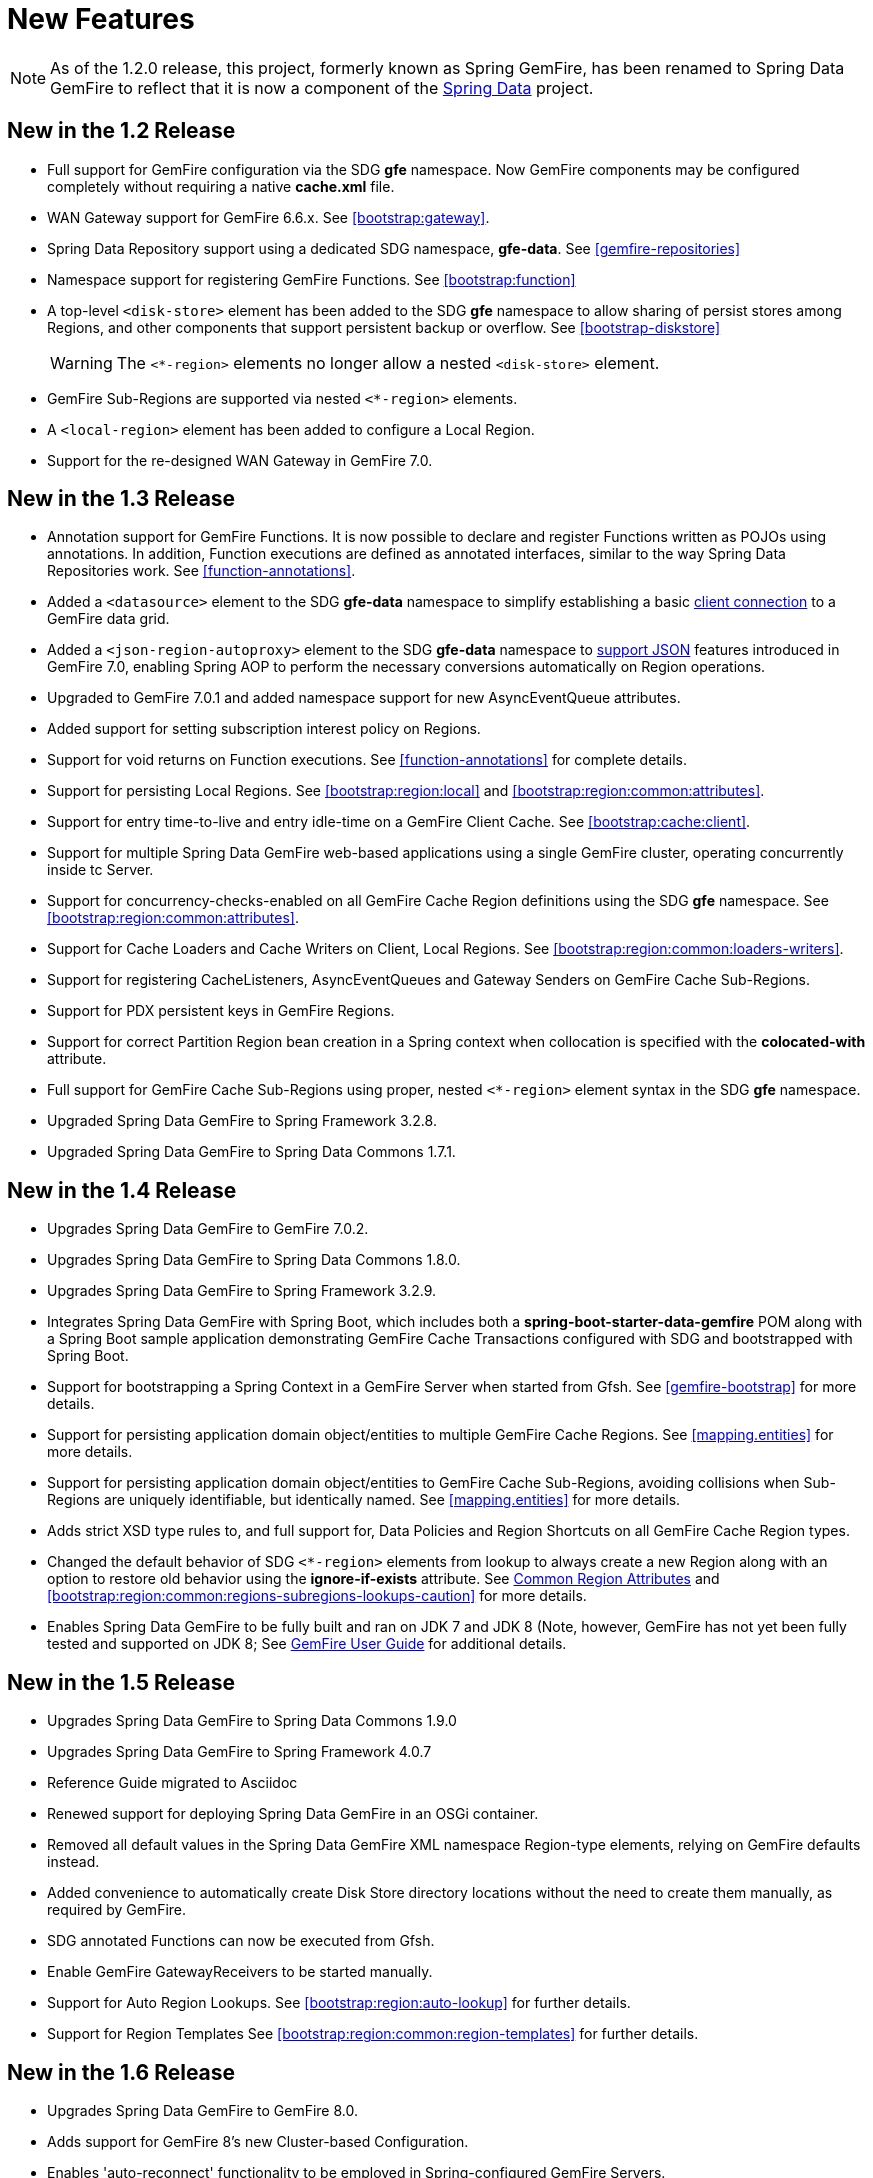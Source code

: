 [[new-features]]
= New Features

NOTE: As of the 1.2.0 release, this project, formerly known as Spring GemFire, has been renamed to Spring Data GemFire
to reflect that it is now a component of the http://projects.spring.io/spring-data/[Spring Data] project.

[[new-in-1-2-0]]
== New in the 1.2 Release

* Full support for GemFire configuration via the SDG *gfe* namespace. Now GemFire components may be configured completely without requiring a native *cache.xml* file.
* WAN Gateway support for GemFire 6.6.x. See <<bootstrap:gateway>>.
* Spring Data Repository support using a dedicated SDG namespace, *gfe-data*. See <<gemfire-repositories>>
* Namespace support for registering GemFire Functions. See <<bootstrap:function>>
* A top-level `<disk-store>` element has been added to the SDG *gfe* namespace to allow sharing of persist stores among Regions,
and other components that support persistent backup or overflow. See <<bootstrap-diskstore>>
+
WARNING: The `<*-region>` elements no longer allow a nested `<disk-store>` element.
+
* GemFire Sub-Regions are supported via nested `<*-region>` elements.
* A `<local-region>` element has been added to configure a Local Region.
* Support for the re-designed WAN Gateway in GemFire 7.0.

[[new-in-1-3-0]]
== New in the 1.3 Release

* Annotation support for GemFire Functions. It is now possible to declare and register Functions written as POJOs using annotations. In addition, Function executions are defined as
annotated interfaces, similar to the way Spring Data Repositories work. See <<function-annotations>>.
* Added a `<datasource>` element to the SDG *gfe-data* namespace to simplify establishing a basic <<data-access:datasource,client connection>> to a GemFire data grid.
* Added a `<json-region-autoproxy>` element to the SDG *gfe-data* namespace to <<bootstrap:region:json,support JSON>> features introduced
in GemFire 7.0, enabling Spring AOP to perform the necessary conversions automatically on Region operations.
* Upgraded to GemFire 7.0.1 and added namespace support for new AsyncEventQueue attributes.
* Added support for setting subscription interest policy on Regions.
* Support for void returns on Function executions.  See <<function-annotations>> for complete details.
* Support for persisting Local Regions. See <<bootstrap:region:local>> and <<bootstrap:region:common:attributes>>.
* Support for entry time-to-live and entry idle-time on a GemFire Client Cache. See <<bootstrap:cache:client>>.
* Support for multiple Spring Data GemFire web-based applications using a single GemFire cluster, operating concurrently inside tc Server.
* Support for concurrency-checks-enabled on all GemFire Cache Region definitions using the SDG *gfe* namespace. See <<bootstrap:region:common:attributes>>.
* Support for Cache Loaders and Cache Writers on Client, Local Regions. See <<bootstrap:region:common:loaders-writers>>.
* Support for registering CacheListeners, AsyncEventQueues and Gateway Senders on GemFire Cache Sub-Regions.
* Support for PDX persistent keys in GemFire Regions.
* Support for correct Partition Region bean creation in a Spring context when collocation is specified with the *colocated-with* attribute.
* Full support for GemFire Cache Sub-Regions using proper, nested `<*-region>` element syntax in the SDG *gfe* namespace.
* Upgraded Spring Data GemFire to Spring Framework 3.2.8.
* Upgraded Spring Data GemFire to Spring Data Commons 1.7.1.

[[new-in-1-4-0]]
== New in the 1.4 Release

* Upgrades Spring Data GemFire to GemFire 7.0.2.
* Upgrades Spring Data GemFire to Spring Data Commons 1.8.0.
* Upgrades Spring Data GemFire to Spring Framework 3.2.9.
* Integrates Spring Data GemFire with Spring Boot, which includes both a *spring-boot-starter-data-gemfire* POM
along with a Spring Boot sample application demonstrating GemFire Cache Transactions configured with SDG
and bootstrapped with Spring Boot.
* Support for bootstrapping a Spring Context in a GemFire Server when started from Gfsh.
See <<gemfire-bootstrap>> for more details.
* Support for persisting application domain object/entities to multiple GemFire Cache Regions.
See <<mapping.entities>> for more details.
* Support for persisting application domain object/entities to GemFire Cache Sub-Regions, avoiding collisions
when Sub-Regions are uniquely identifiable, but identically named.
See <<mapping.entities>> for more details.
* Adds strict XSD type rules to, and full support for, Data Policies and Region Shortcuts on all GemFire
Cache Region types.
* Changed the default behavior of SDG `<*-region>` elements from lookup to always create a new Region
along with an option to restore old behavior using the *ignore-if-exists* attribute.
See <<bootstrap:region:common:attributes,Common Region Attributes>> and <<bootstrap:region:common:regions-subregions-lookups-caution>>
for more details.
* Enables Spring Data GemFire to be fully built and ran on JDK 7 and JDK 8 (Note, however, GemFire has not yet
been fully tested and supported on JDK 8;
See http://gemfire.docs.pivotal.io/latest/userguide/index.html#supported_configs/supported_configs_and_system_reqs.html[GemFire User Guide]
for additional details.

[[new-in-1-5-0]]
== New in the 1.5 Release

* Upgrades Spring Data GemFire to Spring Data Commons 1.9.0
* Upgrades Spring Data GemFire to Spring Framework 4.0.7
* Reference Guide migrated to Asciidoc
* Renewed support for deploying Spring Data GemFire in an OSGi container.
* Removed all default values in the Spring Data GemFire XML namespace Region-type elements, relying on GemFire defaults
instead.
* Added convenience to automatically create Disk Store directory locations without the need to create them manually,
as required by GemFire.
* SDG annotated Functions can now be executed from Gfsh.
* Enable GemFire GatewayReceivers to be started manually.
* Support for Auto Region Lookups.  See <<bootstrap:region:auto-lookup>> for further details.
* Support for Region Templates See <<bootstrap:region:common:region-templates>> for further details.

[[new-in-1-6-0]]
== New in the 1.6 Release

* Upgrades Spring Data GemFire to GemFire 8.0.
* Adds support for GemFire 8's new Cluster-based Configuration.
* Enables 'auto-reconnect' functionality to be employed in Spring-configured GemFire Servers.
* Allows the creation of concurrent and parallel Async Event Queues and Gateway Senders.
* Adds support for GemFire 8's Region data compression.
* Adds attributes to set both critical and warning percentages on Disk Store usage.
* Supports the capability to add the new EventSubstitutionFilters to GatewaySenders.
